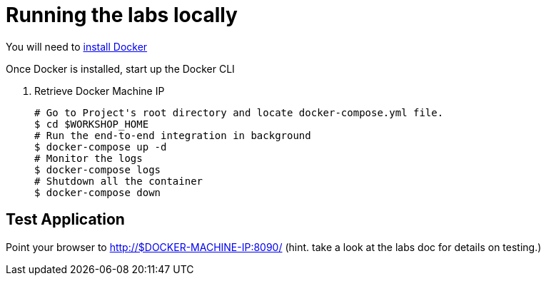 = Running the labs locally

You will need to link:++https://docs.docker.com/engine/installation/++[install Docker]

Once Docker is installed, start up the Docker CLI

. Retrieve Docker Machine IP
+
----
# Go to Project's root directory and locate docker-compose.yml file.
$ cd $WORKSHOP_HOME
# Run the end-to-end integration in background
$ docker-compose up -d
# Monitor the logs
$ docker-compose logs
# Shutdown all the container
$ docker-compose down
----

== Test Application

Point your browser to http://$DOCKER-MACHINE-IP:8090/  (hint. take a look at the labs doc for details on testing.)
